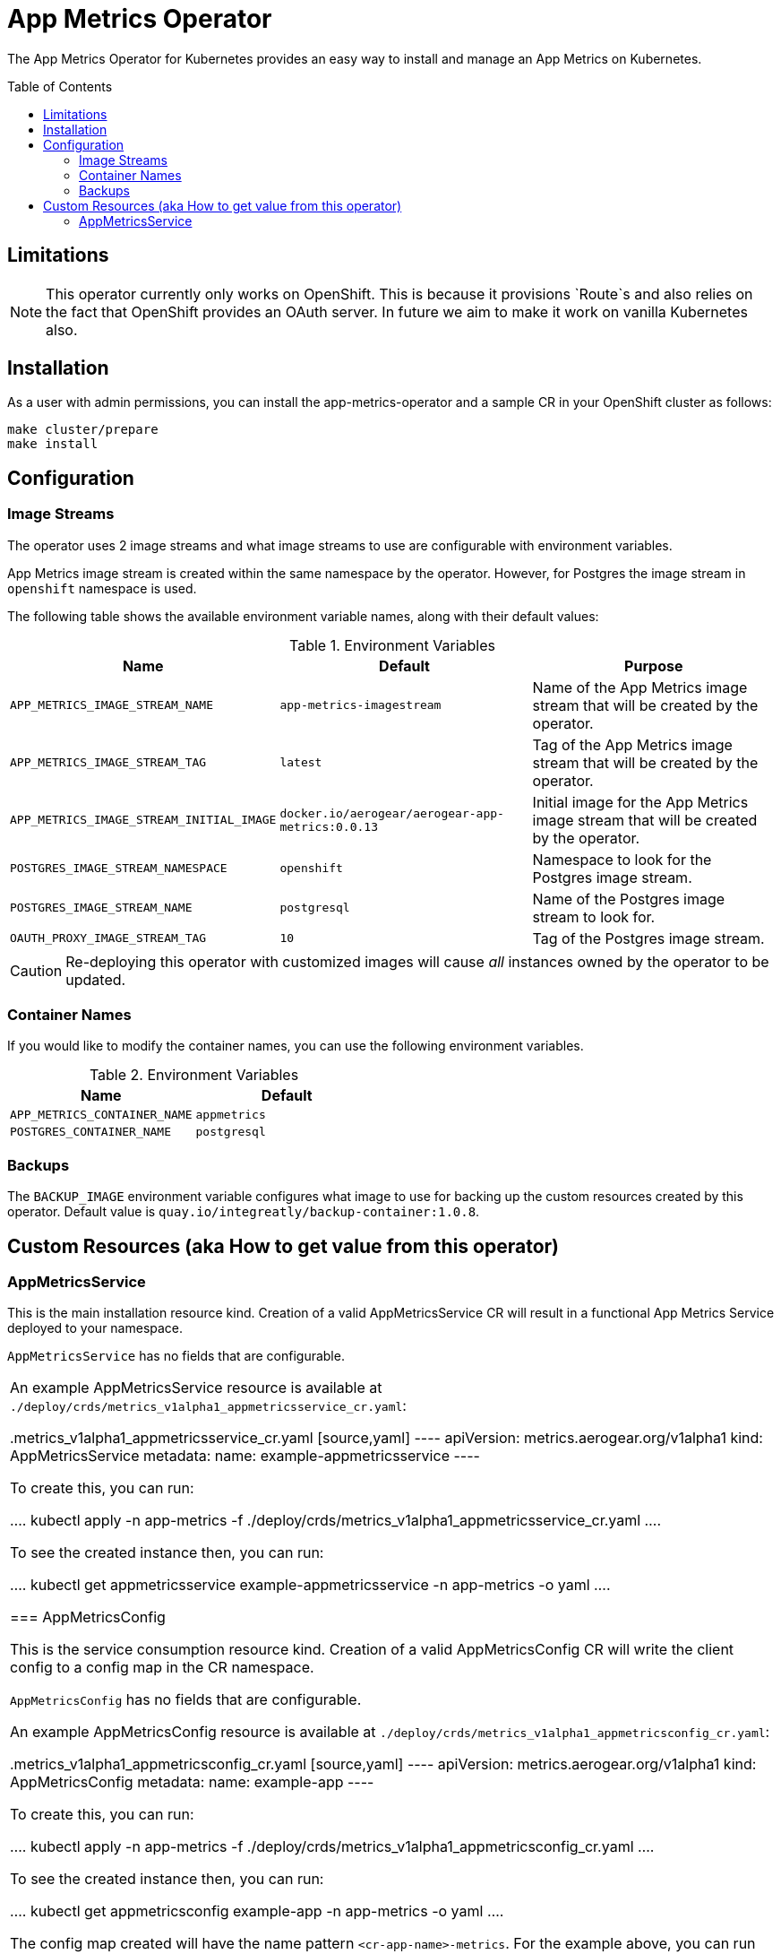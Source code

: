 :toc:
:toc-placement!:

// gEmoji for admonitions, see
// https://gist.github.com/dcode/0cfbf2699a1fe9b46ff04c41721dda74#admonitions
ifdef::env-github[]
:status:
:tip-caption: :bulb:
:note-caption: :information_source:
:important-caption: :heavy_exclamation_mark:
:caution-caption: :fire:
:warning-caption: :warning:
endif::[]

// Links (alphabetical order)
:apache_license: http://www.apache.org/licenses/LICENSE-2.0[Apache License, Version 2.0]
:application_monitoring_operator: https://github.com/integr8ly/application-monitoring-operator[application-monitoring-operator]
:export_policy: https://aerogear.org/legal/export.html[AeroGear Export Policy]
:aerogear_freenode: irc://irc.freenode.net/aerogear[#aerogear on FreeNode IRC]
:aerogear_jira: https://issues.jboss.org/projects/AEROGEAR/issues[AeroGear on JBoss Jira]
:aerogear_matrix: https://matrix.to/#/!IipcvbGVqkiTUQauSC:matrix.org[#aerogear:matrix.org on Matrix]
:mailing_list: https://groups.google.com/forum/#!forum/aerogear[Google Groups Mailing List]
:minishift: https://github.com/minishift/minishift[Minishift]
:rh_product_security: https://access.redhat.com/security/team/contact[Red Hat Product Security team]

= App Metrics Operator

ifdef::status[]
.*Project health*
image:https://travis-ci.com/aerogear/app-metrics-operator.svg?branch=master[Build Status (Travis), link=https://travis-ci.com/aerogear/app-metrics-operator.svg?branch=master]
image:https://img.shields.io/:license-Apache2-blue.svg[License (License), link=http://www.apache.org/licenses/LICENSE-2.0]
endif::[]


The App Metrics Operator for Kubernetes provides an easy way to
install and manage an App Metrics on Kubernetes.

toc::[]


== Limitations

// https://issues.jboss.org/browse/AEROGEAR-9162
[NOTE]
====
This operator currently only works on OpenShift. This is because it
provisions `Route`s and also relies on the fact that OpenShift
provides an OAuth server. In future we aim to make it work on vanilla
Kubernetes also.
====


== Installation

As a user with admin permissions, you can install the
app-metrics-operator and a sample CR in your OpenShift cluster as follows:

....
make cluster/prepare
make install
....


== Configuration

=== Image Streams

The operator uses 2 image streams and what image streams to use are configurable
with environment variables.

App Metrics image stream is created within the same namespace by the operator.
However, for Postgres the image stream in `openshift` namespace is used.

The following table shows the available
environment variable names, along with their default values:


.Environment Variables
|===
|Name |Default |Purpose

|`APP_METRICS_IMAGE_STREAM_NAME`
|`app-metrics-imagestream`
| Name of the App Metrics image stream that will be created by the operator.

|`APP_METRICS_IMAGE_STREAM_TAG`
|`latest`
| Tag of the App Metrics image stream that will be created by the operator.

|`APP_METRICS_IMAGE_STREAM_INITIAL_IMAGE`
|`docker.io/aerogear/aerogear-app-metrics:0.0.13`
| Initial image for the App Metrics image stream that will be created by the operator.

|`POSTGRES_IMAGE_STREAM_NAMESPACE`
|`openshift`
| Namespace to look for the Postgres image stream.

|`POSTGRES_IMAGE_STREAM_NAME`
|`postgresql`
| Name of the Postgres image stream to look for.

|`OAUTH_PROXY_IMAGE_STREAM_TAG`
|`10`
| Tag of the Postgres image stream.

|===

CAUTION: Re-deploying this operator with customized images will cause
_all_ instances owned by the operator to be updated.


=== Container Names

If you would like to modify the container names, you can use the following environment variables.

.Environment Variables
|===
|Name |Default

|`APP_METRICS_CONTAINER_NAME`
|`appmetrics`

|`POSTGRES_CONTAINER_NAME`
|`postgresql`

|===


=== Backups

The `BACKUP_IMAGE` environment variable configures what image to use for backing up
the custom resources created by this operator. Default value is `quay.io/integreatly/backup-container:1.0.8`.


== Custom Resources (aka How to get value from this operator)

=== AppMetricsService

This is the main installation resource kind. Creation of a valid
AppMetricsService CR will result in a functional App Metrics Service
deployed to your namespace.

`AppMetricsService` has no fields that are configurable.

|===

An example AppMetricsService resource is available at
`./deploy/crds/metrics_v1alpha1_appmetricsservice_cr.yaml`:

.metrics_v1alpha1_appmetricsservice_cr.yaml
[source,yaml]
----
apiVersion: metrics.aerogear.org/v1alpha1
kind: AppMetricsService
metadata:
  name: example-appmetricsservice
----

To create this, you can run:

....
kubectl apply -n app-metrics -f ./deploy/crds/metrics_v1alpha1_appmetricsservice_cr.yaml
....

To see the created instance then, you can run:

....
kubectl get appmetricsservice example-appmetricsservice -n app-metrics -o yaml
....

=== AppMetricsConfig

This is the service consumption resource kind. Creation of a valid
AppMetricsConfig CR will write the client config to
a config map in the CR namespace.

`AppMetricsConfig` has no fields that are configurable.

An example AppMetricsConfig resource is available at
`./deploy/crds/metrics_v1alpha1_appmetricsconfig_cr.yaml`:

.metrics_v1alpha1_appmetricsconfig_cr.yaml
[source,yaml]
----
apiVersion: metrics.aerogear.org/v1alpha1
kind: AppMetricsConfig
metadata:
  name: example-app
----

To create this, you can run:

....
kubectl apply -n app-metrics -f ./deploy/crds/metrics_v1alpha1_appmetricsconfig_cr.yaml
....

To see the created instance then, you can run:

....
kubectl get appmetricsconfig example-app -n app-metrics -o yaml
....

The config map created will have the name pattern `<cr-app-name>-metrics`. For the example above,
you can run the following command to get the config map.

....
kubectl get configmap example-app-metrics -n app-metrics -o yaml
....

It will have content similar to this:

....
apiVersion: v1
data:
  SDKConfig: >-
    {"url":
    "https://example-appmetricsservice-appmetrics-app-metrics.openshift.cluster.hostname"}
kind: ConfigMap
...
....


== Getting help

All AeroGear projects use the same communication channels.

*Issue tracker*

Our main issue tracker is {aerogear_jira}. Issues may also be created
here on GitHub for individual projects.

*Chat*

For synchronous real-time chat, we use Matrix/IRC. These are bridged
together, so you can choose which is more convenient for you:
{aerogear_matrix} or {aerogear_freenode}.

*Discussion list*

For important conversations, we discuss asynchronously on this
{mailing_list}. This is great for discussions that should involve many
people in different time zones, and allows us to easily link back to
conversations in future.

== Development

=== Prerequisites

- Access to an OpenShift cluster with admin privileges to be able to
  create Roles.  {minishift} is suggested.

- Go, Make, dep, operator-sdk, kubectl (kubectl can just be a symlink
  to oc)

=== Running the operator

1. Prepare the operator project:

....
make cluster/prepare
....

2. Run the operator (locally, not in OpenShift):

....
make code/run
....

3. Create an App Metrics Service instance (in another terminal):

....
make install
....

4. Watch the status of your App Metrics Service instance provisioning (optional):

....
watch -n1 "kubectl get po -n app-metrics && echo '' && kubectl get appmetricsservice -o yaml -n app-metrics"
....

5. If you want to be able to work with resources that require the
local instance of your operator to be able to talk to the App Metrics instance
in the cluster, then you'll need to make a corresponding domain name
available locally. Something like the following should work, by adding
an entry to /etc/hosts for the example Service that's created, then
forwarding the port from the relevant Pod in the cluster to the local
machine. Run this in a separate terminal, and ctrl+c to clean it up
when finished:

6. Create an App Metrics Config instance:

...
make example-app/apply
...

7. Watch the status of your App Metrics Config (optional):

....
watch -n1 "kubectl get po -n app-metrics && echo '' && kubectl get appmetricsconfig -o yaml -n app-metrics"
....

8. Check the config map created:

...
kubectl get configmap -n app-metrics example-app-metrics -o yaml
...


9. When finished, clean up:
....
make cluster/clean
....

== Security Response

If you've found a security issue that you'd like to disclose
confidentially please contact the {rh_product_security}.

== Legal

The App Metrics Operator is licensed under the {apache_license}
License, and is subject to the {export_policy}.